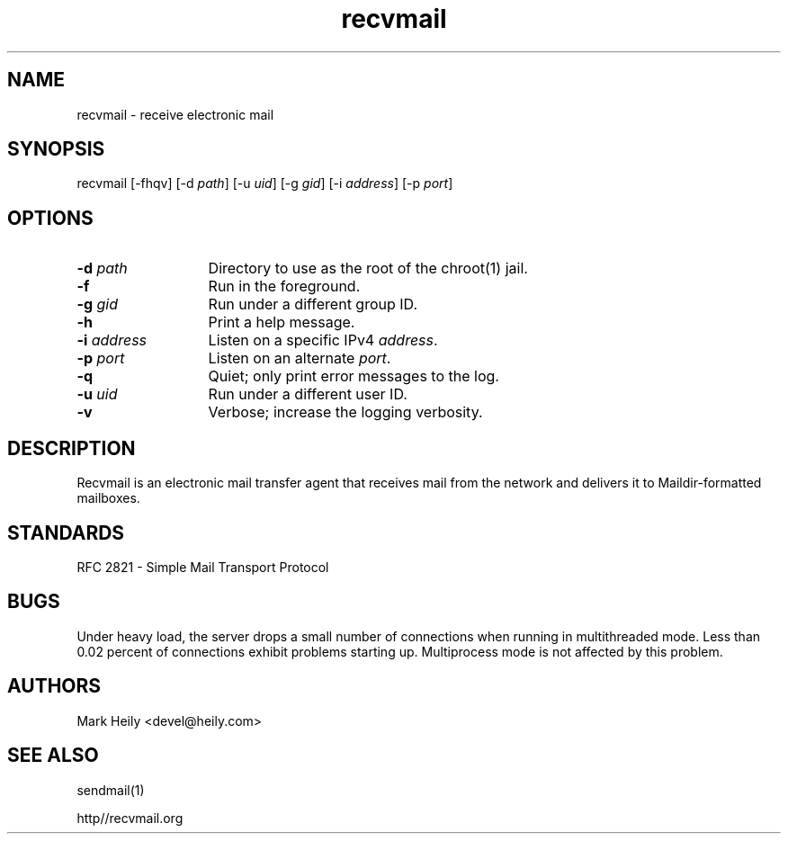 .TH "recvmail" "8" "" "" "Electronic Mail"
.SH "NAME"
.LP 
recvmail \- receive electronic mail
.SH "SYNOPSIS"
.LP 
recvmail [\-fhqv] [\-d \fIpath\fP] [\-u \fIuid\fP] [\-g \fIgid\fP] [\-i \fIaddress\fP] [\-p \fIport\fP] 
.SH "OPTIONS"
.TP 13
\fB\-d\fP \fIpath\fP
Directory to use as the root of the chroot(1) jail.
.TP 13
\fB\-f\fP
Run in the foreground.
.TP 13
\fB\-g\fP \fIgid\fP
Run under a different group ID.
.TP 13
\fB\-h\fP
Print a help message.
.TP 13
\fB\-i\fP \fIaddress\fP
Listen on a specific IPv4 \fIaddress\fP. 
.TP 13
\fB\-p\fP \fIport\fP
Listen on an alternate \fIport\fP.
.TP 13
\fB\-q\fP
Quiet; only print error messages to the log.       
.TP 13
\fB\-u \fIuid\fP
Run under a different user ID.
.TP 13
\fB\-v\fR
Verbose; increase the logging verbosity.
.SH "DESCRIPTION"
.LP 
Recvmail is an electronic mail transfer agent that receives mail from the network and delivers it to Maildir-formatted mailboxes.  
.br
.SH "STANDARDS"
.LP
RFC 2821 - Simple Mail Transport Protocol
.SH "BUGS"
.LP
Under heavy load, the server drops a small number of connections when running in
multithreaded mode. Less than 0.02 percent of connections exhibit problems starting up. Multiprocess mode is not affected by this problem.
.SH "AUTHORS"
.LP 
Mark Heily \<devel\@heily.com\>
.SH "SEE ALSO"
.LP 
sendmail(1)
.P
http\://recvmail.org
